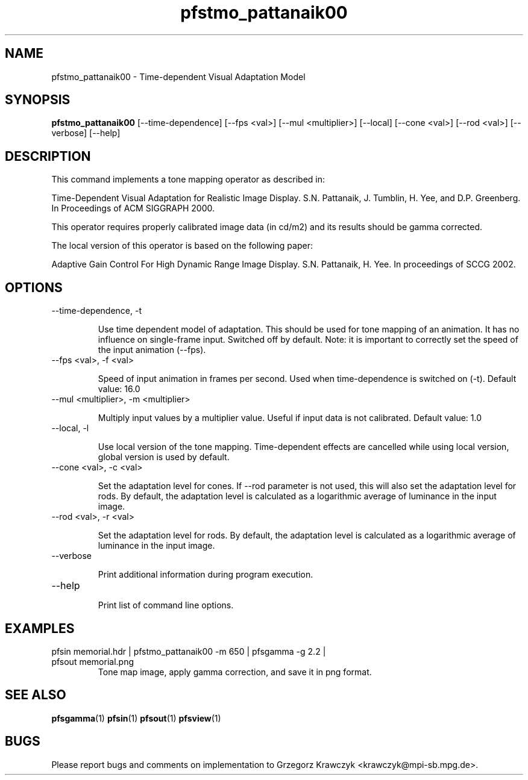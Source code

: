 .TH "pfstmo_pattanaik00" 1
.SH NAME
pfstmo_pattanaik00 \- Time-dependent Visual Adaptation Model
.SH SYNOPSIS
.B pfstmo_pattanaik00
[--time-dependence]
[--fps <val>]
[--mul <multiplier>] [--local]
[--cone <val>] [--rod <val>]
[--verbose] [--help]
.SH DESCRIPTION
This command implements a tone mapping operator as described in:

Time-Dependent Visual Adaptation for Realistic Image Display.
S.N. Pattanaik, J. Tumblin, H. Yee, and D.P. Greenberg.
In Proceedings of ACM SIGGRAPH 2000.

This operator requires properly calibrated image data (in cd/m2) and
its results should be gamma corrected.

The local version of this operator is based on the following paper:

Adaptive Gain Control For High Dynamic Range Image Display.
S.N. Pattanaik, H. Yee.
In proceedings of SCCG 2002.

.SH OPTIONS
.TP
--time-dependence, -t

Use time dependent model of adaptation. This should be used for tone
mapping of an animation. It has no influence on single-frame
input. Switched off by default.  
Note: it is important to correctly set the speed of the input animation (--fps).
.TP
--fps <val>, -f <val>

Speed of input animation in frames per second. Used when
time-dependence is switched on (-t). Default value: 16.0
.TP
--mul <multiplier>, -m <multiplier>

Multiply input values by a multiplier value. 
Useful if input data is not calibrated. Default value: 1.0
.TP
--local, -l

Use local version of the tone mapping. Time-dependent effects are
cancelled while using local version, global version is used by
default.
.TP
--cone <val>, -c <val>

Set the adaptation level for cones. If --rod parameter is not used,
this will also set the adaptation level for rods. By default, the
adaptation level is calculated as a logarithmic average of luminance
in the input image.
.TP
--rod <val>, -r <val>

Set the adaptation level for rods. By default, the adaptation level is
calculated as a logarithmic average of luminance in the input image.
.TP
--verbose

Print additional information during program execution.
.TP
--help

Print list of command line options.
.SH EXAMPLES
.TP
pfsin memorial.hdr | pfstmo_pattanaik00 -m 650 | pfsgamma -g 2.2 | pfsout memorial.png
Tone map image, apply gamma correction, and save it in png format.
.SH "SEE ALSO"
.BR pfsgamma (1)
.BR pfsin (1)
.BR pfsout (1)
.BR pfsview (1)
.SH BUGS
Please report bugs and comments on implementation to 
Grzegorz Krawczyk <krawczyk@mpi-sb.mpg.de>.
